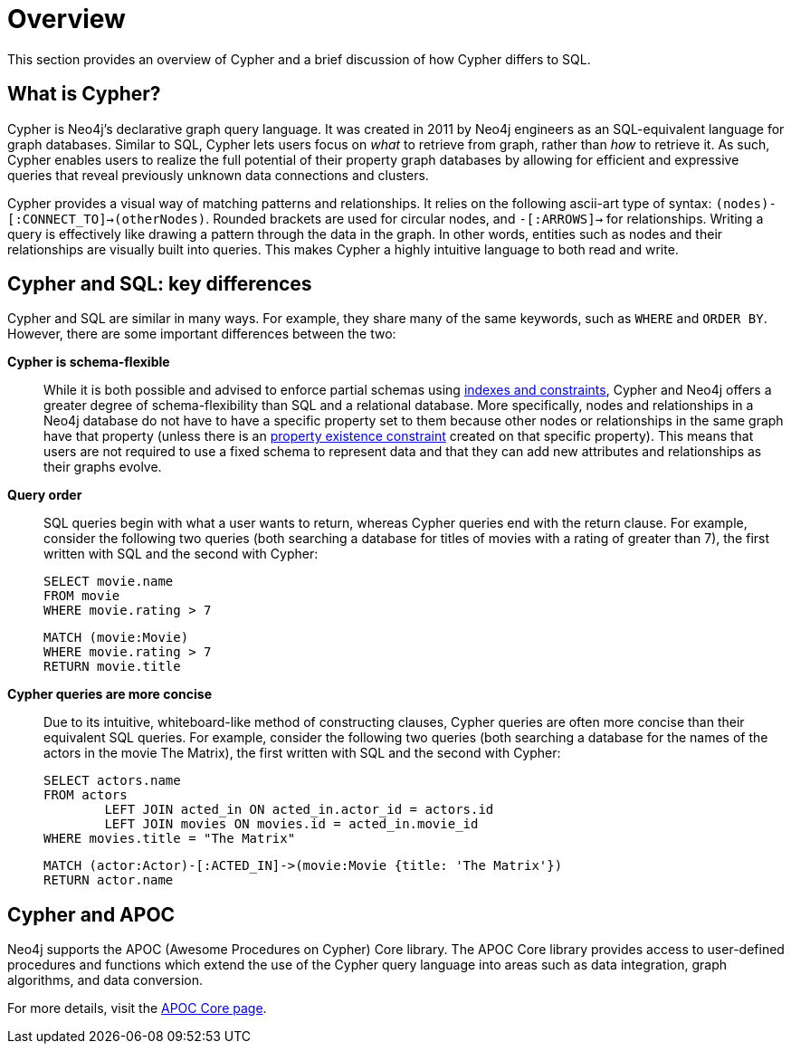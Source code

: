[[cypher-overview]]
= Overview
:description: This section provides an overview of Cypher and its key differences compared to SQL.

This section provides an overview of Cypher and a brief discussion of how Cypher differs to SQL.

////
[source, cypher, role=test-setup]
----
MERGE (matrix:Movie {title: 'The Matrix', rating: 10})
MERGE (keanu:Person {name: 'Keanu Reeves'})
MERGE (keanu)-[:ACTED_IN]->(matrix)
----
////

== What is Cypher?

Cypher is Neo4j’s declarative graph query language.
It was created in 2011 by Neo4j engineers as an SQL-equivalent language for graph databases.
Similar to SQL, Cypher lets users focus on _what_ to retrieve from graph, rather than _how_ to retrieve it.
As such, Cypher enables users to realize the full potential of their property graph databases by allowing for efficient and expressive queries that reveal previously unknown data connections and clusters.

Cypher provides a visual way of matching patterns and relationships.
It relies on the following ascii-art type of syntax:  `(nodes)-[:CONNECT_TO]->(otherNodes)`.
Rounded brackets are used for circular nodes, and `-[:ARROWS]->` for relationships.
Writing a query is effectively like drawing a pattern through the data in the graph.
In other words, entities such as nodes and their relationships are visually built into queries.
This makes Cypher a highly intuitive language to both read and write.

== Cypher and SQL: key differences

Cypher and SQL are similar in many ways.
For example, they share many of the same keywords, such as `WHERE` and `ORDER BY`.
However, there are some important differences between the two:

*Cypher is schema-flexible*::

While it is both possible and advised to enforce partial schemas using xref:constraints/index.adoc[indexes and constraints], Cypher and Neo4j offers a greater degree of schema-flexibility than SQL and a relational database.
More specifically, nodes and relationships in a Neo4j database do not have to have a specific property set to them because other nodes or relationships in the same graph have that property (unless there is an xref:constraints/managing-constraints.adoc#create-property-existence-constraints[property existence constraint] created on that specific property).
This means that users are not required to use a fixed schema to represent data and that they can add new attributes and relationships as their graphs evolve.

*Query order*::

SQL queries begin with what a user wants to return, whereas Cypher queries end with the return clause. For example, consider the following two queries (both searching a database for titles of movies with a rating of greater than 7), the first written with SQL and the second with Cypher:
+
[source, SQL]
----
SELECT movie.name
FROM movie
WHERE movie.rating > 7
----
+
[source, cypher]
----
MATCH (movie:Movie)
WHERE movie.rating > 7
RETURN movie.title
----

*Cypher queries are more concise*::

Due to its intuitive, whiteboard-like method of constructing clauses, Cypher queries are often more concise than their equivalent SQL queries.
For example, consider the following two queries (both searching a database for the names of the actors in the movie The Matrix), the first written with SQL and the second with Cypher:
+
[source, SQL]
----
SELECT actors.name
FROM actors
 	LEFT JOIN acted_in ON acted_in.actor_id = actors.id
	LEFT JOIN movies ON movies.id = acted_in.movie_id
WHERE movies.title = "The Matrix"
----
+
[source, cypher]
----
MATCH (actor:Actor)-[:ACTED_IN]->(movie:Movie {title: 'The Matrix'})
RETURN actor.name
----

== Cypher and APOC

Neo4j supports the APOC (Awesome Procedures on Cypher) Core library.
The APOC Core library provides access to user-defined procedures and functions which extend the use of the Cypher query language into areas such as data integration, graph algorithms, and data conversion.

For more details, visit the link:{neo4j-docs-base-uri}/apoc/current/[APOC Core page].